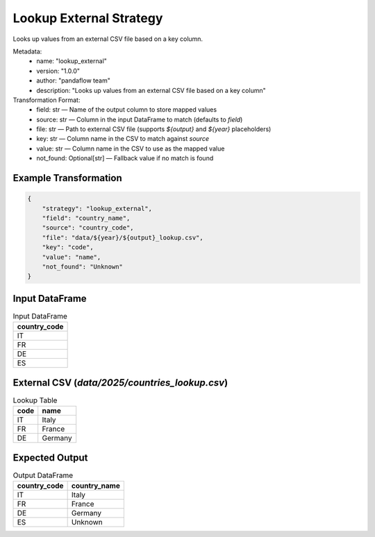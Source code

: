 Lookup External Strategy
========================

Looks up values from an external CSV file based on a key column.

Metadata:
    - name: "lookup_external"
    - version: "1.0.0"
    - author: "pandaflow team"
    - description: "Looks up values from an external CSV file based on a key column"

Transformation Format:
    - field: str — Name of the output column to store mapped values
    - source: str — Column in the input DataFrame to match (defaults to `field`)
    - file: str — Path to external CSV file (supports `${output}` and `${year}` placeholders)
    - key: str — Column name in the CSV to match against `source`
    - value: str — Column name in the CSV to use as the mapped value
    - not_found: Optional[str] — Fallback value if no match is found

Example Transformation
------------

.. code-block:: json

    {
        "strategy": "lookup_external",
        "field": "country_name",
        "source": "country_code",
        "file": "data/${year}/${output}_lookup.csv",
        "key": "code",
        "value": "name",
        "not_found": "Unknown"
    }

Input DataFrame
---------------

.. csv-table:: Input DataFrame
   :header-rows: 1

   country_code
   IT
   FR
   DE
   ES

External CSV (`data/2025/countries_lookup.csv`)
-----------------------------------------------

.. csv-table:: Lookup Table
   :header-rows: 1

   code,name
   IT,Italy
   FR,France
   DE,Germany

Expected Output
---------------

.. csv-table:: Output DataFrame
   :header-rows: 1

   country_code,country_name
   IT,Italy
   FR,France
   DE,Germany
   ES,Unknown
